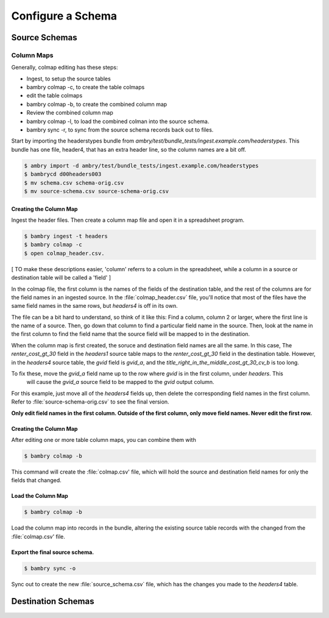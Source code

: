 Configure a Schema
==================

Source Schemas
--------------


Column Maps
***********

Generally, colmap editing has these steps:

- Ingest, to setup the source tables
- bambry colmap -c, to create the table colmaps
- edit the table colmaps
- bambry colmap -b, to create the combined column map
- Review the combined column map
- bambry colmap -l, to load the combined colman into the source schema.
- bambry sync -r, to sync from the source schema records back out to files.

Start by importing the headerstypes bundle from `ambry/test/bundle_tests/ingest.example.com/headerstypes`.  This bundle
has one file, header4, that has an extra header line, so the column names are a bit off.

.. code-block:: bash

    $ ambry import -d ambry/test/bundle_tests/ingest.example.com/headerstypes
    $ bambrycd d00headers003
    $ mv schema.csv schema-orig.csv
    $ mv source-schema.csv source-schema-orig.csv

Creating the Column Map
+++++++++++++++++++++++

Ingest the header files. Then create a column map file and open it in a spreadsheet program.

.. code-block:: bash

    $ bambry ingest -t headers
    $ bambry colmap -c
    $ open colmap_header.csv.

[ TO make these descriptions easier, 'column' referrs to a colum in the spreadsheet, while a column in a source or
destination table will be called a 'field' ]

In the colmap file, the first column is the names of the fields of the destination table, and the rest of the
columns are for the field names in an ingested source. In the :file:`colmap_header.csv` file, you'll notice that
most of the files have the same field names in the same rows, but `headers4` is off in its own.

The file can be a bit hard to understand, so think of it like this: Find a column, column 2 or larger, where the first
line is the name of a source. Then, go down that column to find a particular field name in the source. Then, look at the
name in the first column to find the field name that the source field will be mapped to in the destination.

When the column map is first created, the soruce and destination field names are all the same. In this case, The
`renter_cost_gt_30` field in the `headers1` source table maps to the `renter_cost_gt_30` field in the destination
table. However, in the `headers4` source table, the `gvid` field is `gvid_a`, and the
`title_right_in_the_middle_cost_gt_30_cv_b` is too long.

To fix these, move the `gvid_a` field name up to the row where `gvid` is in the first column, under `headers`. This
 will cause the `gvid_a` source field to be mapped to the `gvid` output column.

For this example, just move all of the `headers4` fields up, then delete the corresponding field names in the first
column. Refer to :file:`source-schema-orig.csv` to see the final version.

**Only edit field names in the first column. Outside of the first column, only move field names. Never edit the first
row.**

Creating the Column Map
+++++++++++++++++++++++

After editing one or more table column maps, you can combine them with

.. code-block:: bash

    $ bambry colmap -b

This command will create the :file:`colmap.csv' file, which will hold the source and destination field names for only
the fields that changed.

Load the Column Map
+++++++++++++++++++++++

.. code-block:: bash

    $ bambry colmap -b

Load the column map into records in the bundle, altering the existing source table records with the changed from the
:file:`colmap.csv'  file.

Export the final source schema.
++++++++++++++++++++++++++++++

.. code-block:: bash

    $ bambry sync -o

Sync out to create the new :file:`source_schema.csv` file, which has the changes you made to the `headers4` table.



Destination Schemas
-------------------